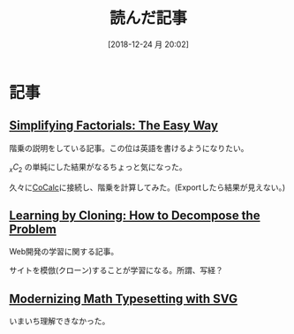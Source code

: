 #+BLOG: wordpress
#+POSTID: 88
#+DATE: [2018-12-24 月 20:02]
#+TITLE: 読んだ記事

* 記事
** [[https://medium.com/i-math/simplifying-factorials-the-easy-way-61c221c21b57][Simplifying Factorials: The Easy Way]]
   階乗の説明をしている記事。この位は英語を書けるようになりたい。

   ${}_{x}C_{2}$ の単純にした結果がなるちょっと気になった。

   久々に[[https://cocalc.com/][CoCalc]]に接続し、階乗を計算してみた。(Exportしたら結果が見えない。)
   #+HTML: <script src="https://gist.github.com/k-sunako/cceb3749180f4ea2ffc1731a8fbe9054.js"></script>

** [[https://medium.com/chingu/learning-by-cloning-how-to-decompose-the-problem-102f838a3b19][Learning by Cloning: How to Decompose the Problem]]
   Web開発の学習に関する記事。

   サイトを模倣(クローン)することが学習になる。所謂、写経？
   
** [[https://medium.com/wolfram-developers/modernizing-math-typesetting-with-svg-8d82ca606b9a][Modernizing Math Typesetting with SVG]]
   いまいち理解できなかった。
   
